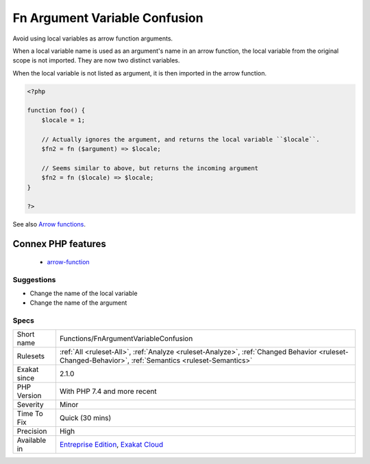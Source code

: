 .. _functions-fnargumentvariableconfusion:

.. _fn-argument-variable-confusion:

Fn Argument Variable Confusion
++++++++++++++++++++++++++++++

.. meta::
	:description:
		Fn Argument Variable Confusion: Avoid using local variables as arrow function arguments.
	:twitter:card: summary_large_image
	:twitter:site: @exakat
	:twitter:title: Fn Argument Variable Confusion
	:twitter:description: Fn Argument Variable Confusion: Avoid using local variables as arrow function arguments
	:twitter:creator: @exakat
	:twitter:image:src: https://www.exakat.io/wp-content/uploads/2020/06/logo-exakat.png
	:og:image: https://www.exakat.io/wp-content/uploads/2020/06/logo-exakat.png
	:og:title: Fn Argument Variable Confusion
	:og:type: article
	:og:description: Avoid using local variables as arrow function arguments
	:og:url: https://php-tips.readthedocs.io/en/latest/tips/Functions/FnArgumentVariableConfusion.html
	:og:locale: en
Avoid using local variables as arrow function arguments.

When a local variable name is used as an argument's name in an arrow function, the local variable from the original scope is not imported. They are now two distinct variables.

When the local variable is not listed as argument, it is then imported in the arrow function.

.. code-block:: php
   
   <?php
   
   function foo() {
       $locale = 1;
   
       // Actually ignores the argument, and returns the local variable ``$locale``.
       $fn2 = fn ($argument) => $locale;
   
       // Seems similar to above, but returns the incoming argument    
       $fn2 = fn ($locale) => $locale;
   }
   
   ?>

See also `Arrow functions <https://www.php.net/manual/en/functions.arrow.php>`_.

Connex PHP features
-------------------

  + `arrow-function <https://php-dictionary.readthedocs.io/en/latest/dictionary/arrow-function.ini.html>`_


Suggestions
___________

* Change the name of the local variable
* Change the name of the argument




Specs
_____

+--------------+------------------------------------------------------------------------------------------------------------------------------------------------------+
| Short name   | Functions/FnArgumentVariableConfusion                                                                                                                |
+--------------+------------------------------------------------------------------------------------------------------------------------------------------------------+
| Rulesets     | :ref:`All <ruleset-All>`, :ref:`Analyze <ruleset-Analyze>`, :ref:`Changed Behavior <ruleset-Changed-Behavior>`, :ref:`Semantics <ruleset-Semantics>` |
+--------------+------------------------------------------------------------------------------------------------------------------------------------------------------+
| Exakat since | 2.1.0                                                                                                                                                |
+--------------+------------------------------------------------------------------------------------------------------------------------------------------------------+
| PHP Version  | With PHP 7.4 and more recent                                                                                                                         |
+--------------+------------------------------------------------------------------------------------------------------------------------------------------------------+
| Severity     | Minor                                                                                                                                                |
+--------------+------------------------------------------------------------------------------------------------------------------------------------------------------+
| Time To Fix  | Quick (30 mins)                                                                                                                                      |
+--------------+------------------------------------------------------------------------------------------------------------------------------------------------------+
| Precision    | High                                                                                                                                                 |
+--------------+------------------------------------------------------------------------------------------------------------------------------------------------------+
| Available in | `Entreprise Edition <https://www.exakat.io/entreprise-edition>`_, `Exakat Cloud <https://www.exakat.io/exakat-cloud/>`_                              |
+--------------+------------------------------------------------------------------------------------------------------------------------------------------------------+


